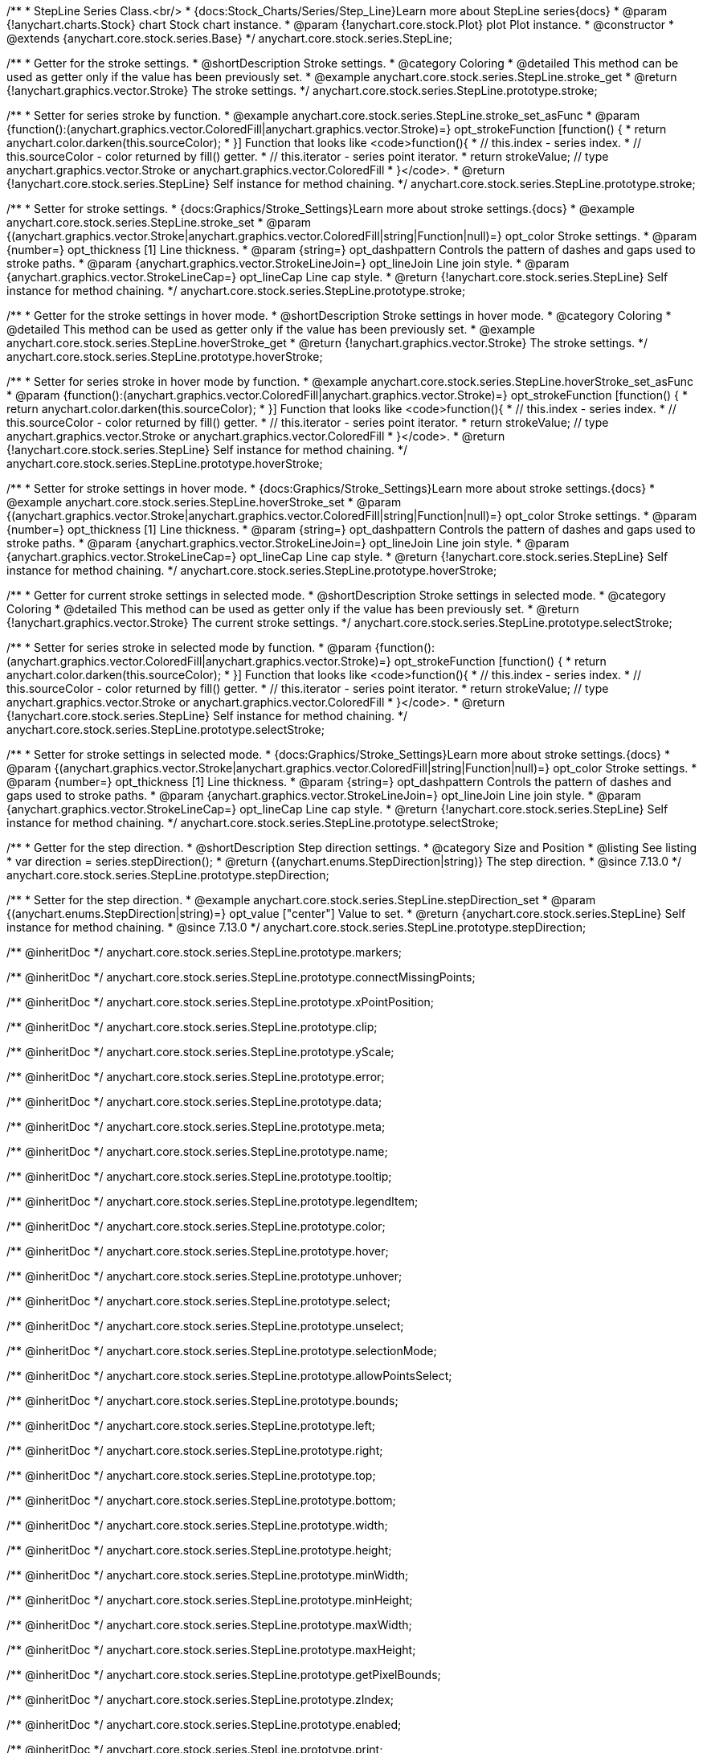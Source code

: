 /**
 * StepLine Series Class.<br/>
 * {docs:Stock_Charts/Series/Step_Line}Learn more about StepLine series{docs}
 * @param {!anychart.charts.Stock} chart Stock chart instance.
 * @param {!anychart.core.stock.Plot} plot Plot instance.
 * @constructor
 * @extends {anychart.core.stock.series.Base}
 */
anychart.core.stock.series.StepLine;


//----------------------------------------------------------------------------------------------------------------------
//
//  anychart.core.stock.series.StepLine.prototype.stroke
//
//----------------------------------------------------------------------------------------------------------------------

/**
 * Getter for the stroke settings.
 * @shortDescription Stroke settings.
 * @category Coloring
 * @detailed This method can be used as getter only if the value has been previously set.
 * @example anychart.core.stock.series.StepLine.stroke_get
 * @return {!anychart.graphics.vector.Stroke} The stroke settings.
 */
anychart.core.stock.series.StepLine.prototype.stroke;

/**
 * Setter for series stroke by function.
 * @example anychart.core.stock.series.StepLine.stroke_set_asFunc
 * @param {function():(anychart.graphics.vector.ColoredFill|anychart.graphics.vector.Stroke)=} opt_strokeFunction [function() {
 *  return anychart.color.darken(this.sourceColor);
 * }] Function that looks like <code>function(){
 *    // this.index - series index.
 *    // this.sourceColor - color returned by fill() getter.
 *    // this.iterator - series point iterator.
 *    return strokeValue; // type anychart.graphics.vector.Stroke or anychart.graphics.vector.ColoredFill
 * }</code>.
 * @return {!anychart.core.stock.series.StepLine} Self instance for method chaining.
 */
anychart.core.stock.series.StepLine.prototype.stroke;

/**
 * Setter for stroke settings.
 * {docs:Graphics/Stroke_Settings}Learn more about stroke settings.{docs}
 * @example anychart.core.stock.series.StepLine.stroke_set
 * @param {(anychart.graphics.vector.Stroke|anychart.graphics.vector.ColoredFill|string|Function|null)=} opt_color Stroke settings.
 * @param {number=} opt_thickness [1] Line thickness.
 * @param {string=} opt_dashpattern Controls the pattern of dashes and gaps used to stroke paths.
 * @param {anychart.graphics.vector.StrokeLineJoin=} opt_lineJoin Line join style.
 * @param {anychart.graphics.vector.StrokeLineCap=} opt_lineCap Line cap style.
 * @return {!anychart.core.stock.series.StepLine} Self instance for method chaining.
 */
anychart.core.stock.series.StepLine.prototype.stroke;


//----------------------------------------------------------------------------------------------------------------------
//
//  anychart.core.stock.series.StepLine.prototype.hoverStroke
//
//----------------------------------------------------------------------------------------------------------------------

/**
 * Getter for the stroke settings in hover mode.
 * @shortDescription Stroke settings in hover mode.
 * @category Coloring
 * @detailed This method can be used as getter only if the value has been previously set.
 * @example anychart.core.stock.series.StepLine.hoverStroke_get
 * @return {!anychart.graphics.vector.Stroke} The stroke settings.
 */
anychart.core.stock.series.StepLine.prototype.hoverStroke;

/**
 * Setter for series stroke in hover mode by function.
 * @example anychart.core.stock.series.StepLine.hoverStroke_set_asFunc
 * @param {function():(anychart.graphics.vector.ColoredFill|anychart.graphics.vector.Stroke)=} opt_strokeFunction [function() {
 *  return anychart.color.darken(this.sourceColor);
 * }] Function that looks like <code>function(){
 *    // this.index - series index.
 *    // this.sourceColor - color returned by fill() getter.
 *    // this.iterator - series point iterator.
 *    return strokeValue; // type anychart.graphics.vector.Stroke or anychart.graphics.vector.ColoredFill
 * }</code>.
 * @return {!anychart.core.stock.series.StepLine} Self instance for method chaining.
 */
anychart.core.stock.series.StepLine.prototype.hoverStroke;

/**
 * Setter for stroke settings in hover mode.
 * {docs:Graphics/Stroke_Settings}Learn more about stroke settings.{docs}
 * @example anychart.core.stock.series.StepLine.hoverStroke_set
 * @param {(anychart.graphics.vector.Stroke|anychart.graphics.vector.ColoredFill|string|Function|null)=} opt_color Stroke settings.
 * @param {number=} opt_thickness [1] Line thickness.
 * @param {string=} opt_dashpattern Controls the pattern of dashes and gaps used to stroke paths.
 * @param {anychart.graphics.vector.StrokeLineJoin=} opt_lineJoin Line join style.
 * @param {anychart.graphics.vector.StrokeLineCap=} opt_lineCap Line cap style.
 * @return {!anychart.core.stock.series.StepLine} Self instance for method chaining.
 */
anychart.core.stock.series.StepLine.prototype.hoverStroke;


//----------------------------------------------------------------------------------------------------------------------
//
//  anychart.core.stock.series.StepLine.prototype.selectStroke
//
//----------------------------------------------------------------------------------------------------------------------

/**
 * Getter for current stroke settings in selected mode.
 * @shortDescription Stroke settings in selected mode.
 * @category Coloring
 * @detailed This method can be used as getter only if the value has been previously set.
 * @return {!anychart.graphics.vector.Stroke} The current stroke settings.
 */
anychart.core.stock.series.StepLine.prototype.selectStroke;

/**
 * Setter for series stroke in selected mode by function.
 * @param {function():(anychart.graphics.vector.ColoredFill|anychart.graphics.vector.Stroke)=} opt_strokeFunction [function() {
 *  return anychart.color.darken(this.sourceColor);
 * }] Function that looks like <code>function(){
 *    // this.index - series index.
 *    // this.sourceColor - color returned by fill() getter.
 *    // this.iterator - series point iterator.
 *    return strokeValue; // type anychart.graphics.vector.Stroke or anychart.graphics.vector.ColoredFill
 * }</code>.
 * @return {!anychart.core.stock.series.StepLine} Self instance for method chaining.
 */
anychart.core.stock.series.StepLine.prototype.selectStroke;

/**
 * Setter for stroke settings in selected mode.
 * {docs:Graphics/Stroke_Settings}Learn more about stroke settings.{docs}
 * @param {(anychart.graphics.vector.Stroke|anychart.graphics.vector.ColoredFill|string|Function|null)=} opt_color Stroke settings.
 * @param {number=} opt_thickness [1] Line thickness.
 * @param {string=} opt_dashpattern Controls the pattern of dashes and gaps used to stroke paths.
 * @param {anychart.graphics.vector.StrokeLineJoin=} opt_lineJoin Line join style.
 * @param {anychart.graphics.vector.StrokeLineCap=} opt_lineCap Line cap style.
 * @return {!anychart.core.stock.series.StepLine} Self instance for method chaining.
 */
anychart.core.stock.series.StepLine.prototype.selectStroke;

//----------------------------------------------------------------------------------------------------------------------
//
//  anychart.core.stock.series.StepLine.prototype.StepDirection
//
//----------------------------------------------------------------------------------------------------------------------

/**
 * Getter for the step direction.
 * @shortDescription Step direction settings.
 * @category Size and Position
 * @listing See listing
 * var direction = series.stepDirection();
 * @return {(anychart.enums.StepDirection|string)} The step direction.
 * @since 7.13.0
 */
anychart.core.stock.series.StepLine.prototype.stepDirection;

/**
 * Setter for the step direction.
 * @example anychart.core.stock.series.StepLine.stepDirection_set
 * @param {(anychart.enums.StepDirection|string)=} opt_value ["center"] Value to set.
 * @return {anychart.core.stock.series.StepLine} Self instance for method chaining.
 * @since 7.13.0
 */
anychart.core.stock.series.StepLine.prototype.stepDirection;

/** @inheritDoc */
anychart.core.stock.series.StepLine.prototype.markers;

/** @inheritDoc */
anychart.core.stock.series.StepLine.prototype.connectMissingPoints;

/** @inheritDoc */
anychart.core.stock.series.StepLine.prototype.xPointPosition;

/** @inheritDoc */
anychart.core.stock.series.StepLine.prototype.clip;

/** @inheritDoc */
anychart.core.stock.series.StepLine.prototype.yScale;

/** @inheritDoc */
anychart.core.stock.series.StepLine.prototype.error;

/** @inheritDoc */
anychart.core.stock.series.StepLine.prototype.data;

/** @inheritDoc */
anychart.core.stock.series.StepLine.prototype.meta;

/** @inheritDoc */
anychart.core.stock.series.StepLine.prototype.name;

/** @inheritDoc */
anychart.core.stock.series.StepLine.prototype.tooltip;

/** @inheritDoc */
anychart.core.stock.series.StepLine.prototype.legendItem;

/** @inheritDoc */
anychart.core.stock.series.StepLine.prototype.color;

/** @inheritDoc */
anychart.core.stock.series.StepLine.prototype.hover;

/** @inheritDoc */
anychart.core.stock.series.StepLine.prototype.unhover;

/** @inheritDoc */
anychart.core.stock.series.StepLine.prototype.select;

/** @inheritDoc */
anychart.core.stock.series.StepLine.prototype.unselect;

/** @inheritDoc */
anychart.core.stock.series.StepLine.prototype.selectionMode;

/** @inheritDoc */
anychart.core.stock.series.StepLine.prototype.allowPointsSelect;

/** @inheritDoc */
anychart.core.stock.series.StepLine.prototype.bounds;

/** @inheritDoc */
anychart.core.stock.series.StepLine.prototype.left;

/** @inheritDoc */
anychart.core.stock.series.StepLine.prototype.right;

/** @inheritDoc */
anychart.core.stock.series.StepLine.prototype.top;

/** @inheritDoc */
anychart.core.stock.series.StepLine.prototype.bottom;

/** @inheritDoc */
anychart.core.stock.series.StepLine.prototype.width;

/** @inheritDoc */
anychart.core.stock.series.StepLine.prototype.height;

/** @inheritDoc */
anychart.core.stock.series.StepLine.prototype.minWidth;

/** @inheritDoc */
anychart.core.stock.series.StepLine.prototype.minHeight;

/** @inheritDoc */
anychart.core.stock.series.StepLine.prototype.maxWidth;

/** @inheritDoc */
anychart.core.stock.series.StepLine.prototype.maxHeight;

/** @inheritDoc */
anychart.core.stock.series.StepLine.prototype.getPixelBounds;

/** @inheritDoc */
anychart.core.stock.series.StepLine.prototype.zIndex;

/** @inheritDoc */
anychart.core.stock.series.StepLine.prototype.enabled;

/** @inheritDoc */
anychart.core.stock.series.StepLine.prototype.print;

/** @inheritDoc */
anychart.core.stock.series.StepLine.prototype.listen;

/** @inheritDoc */
anychart.core.stock.series.StepLine.prototype.listenOnce;

/** @inheritDoc */
anychart.core.stock.series.StepLine.prototype.unlisten;

/** @inheritDoc */
anychart.core.stock.series.StepLine.prototype.unlistenByKey;

/** @inheritDoc */
anychart.core.stock.series.StepLine.prototype.removeAllListeners;

/** @inheritDoc */
anychart.core.stock.series.StepLine.prototype.id;

/** @inheritDoc */
anychart.core.stock.series.StepLine.prototype.transformX;

/** @inheritDoc */
anychart.core.stock.series.StepLine.prototype.transformY;

/** @inheritDoc */
anychart.core.stock.series.StepLine.prototype.getPixelPointWidth;

/** @inheritDoc */
anychart.core.stock.series.StepLine.prototype.getPoint;

/** @inheritDoc */
anychart.core.stock.series.StepLine.prototype.seriesType;

/** @inheritDoc */
anychart.core.stock.series.StepLine.prototype.rendering;
